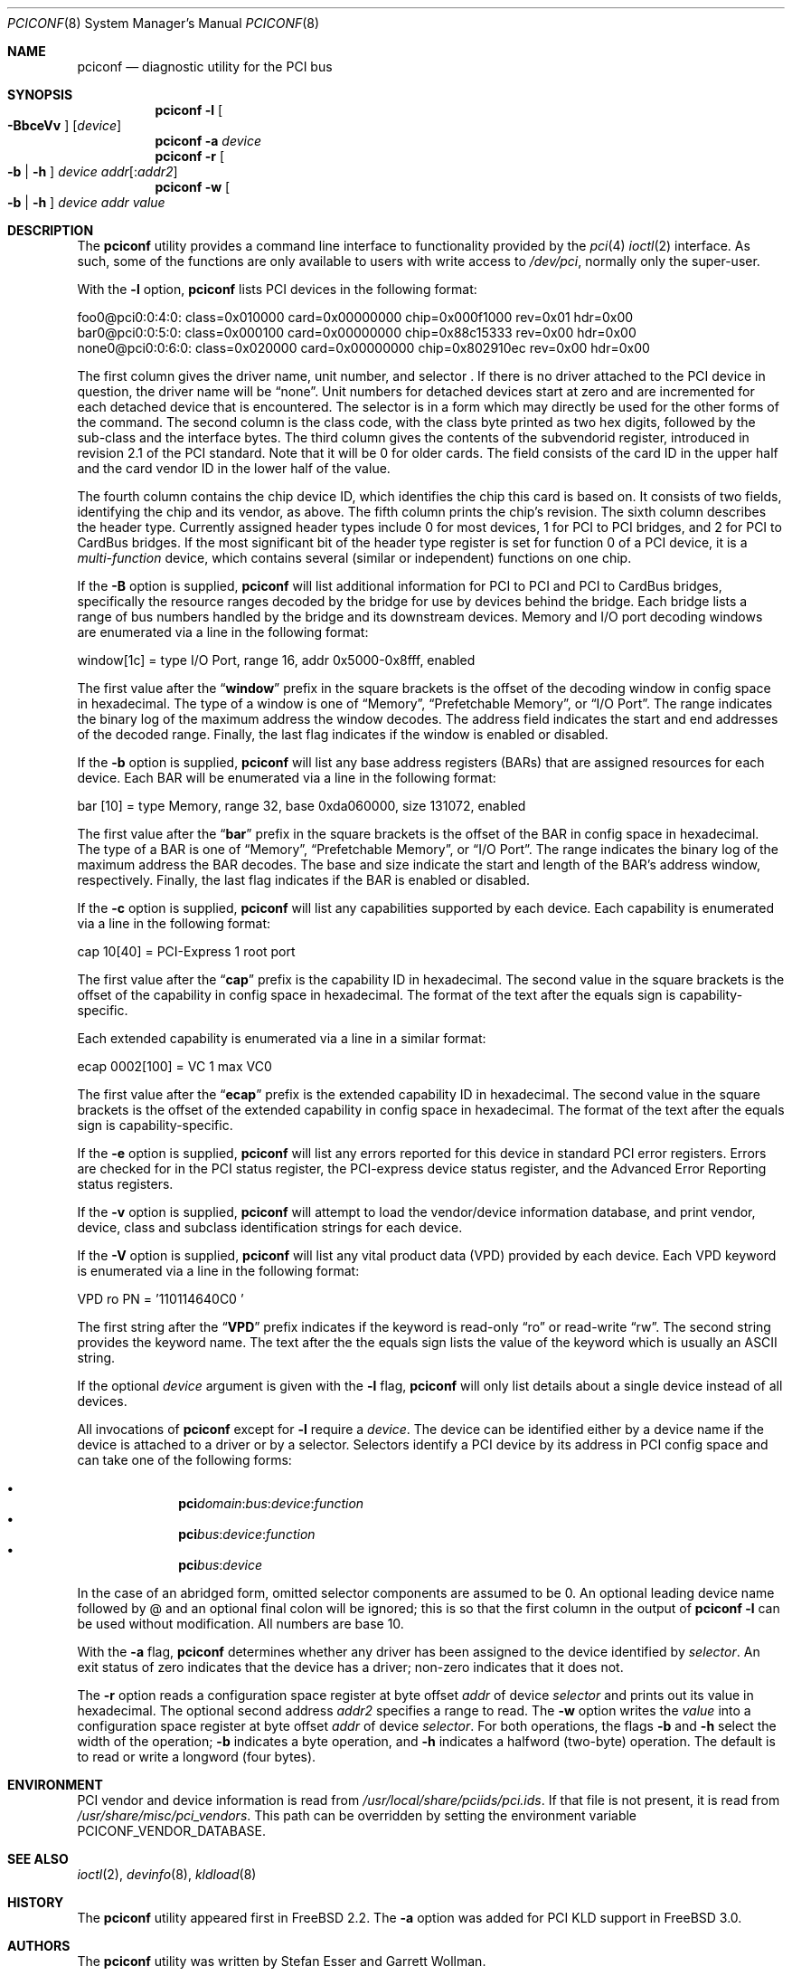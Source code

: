 .\" Copyright (c) 1997
.\"	Stefan Esser <se@FreeBSD.org>. All rights reserved.
.\"
.\" Redistribution and use in source and binary forms, with or without
.\" modification, are permitted provided that the following conditions
.\" are met:
.\" 1. Redistributions of source code must retain the above copyright
.\"    notice, this list of conditions and the following disclaimer.
.\"
.\" 2. Redistributions in binary form must reproduce the above copyright
.\"    notice, this list of conditions and the following disclaimer in the
.\"    documentation and/or other materials provided with the distribution.
.\"
.\" THIS SOFTWARE IS PROVIDED BY THE AUTHOR AND CONTRIBUTORS ``AS IS'' AND
.\" ANY EXPRESS OR IMPLIED WARRANTIES, INCLUDING, BUT NOT LIMITED TO, THE
.\" IMPLIED WARRANTIES OF MERCHANTABILITY AND FITNESS FOR A PARTICULAR PURPOSE
.\" ARE DISCLAIMED.  IN NO EVENT SHALL THE AUTHOR OR CONTRIBUTORS BE LIABLE
.\" FOR ANY DIRECT, INDIRECT, INCIDENTAL, SPECIAL, EXEMPLARY, OR CONSEQUENTIAL
.\" DAMAGES (INCLUDING, BUT NOT LIMITED TO, PROCUREMENT OF SUBSTITUTE GOODS
.\" OR SERVICES; LOSS OF USE, DATA, OR PROFITS; OR BUSINESS INTERRUPTION)
.\" HOWEVER CAUSED AND ON ANY THEORY OF LIABILITY, WHETHER IN CONTRACT, STRICT
.\" LIABILITY, OR TORT (INCLUDING NEGLIGENCE OR OTHERWISE) ARISING IN ANY WAY
.\" OUT OF THE USE OF THIS SOFTWARE, EVEN IF ADVISED OF THE POSSIBILITY OF
.\" SUCH DAMAGE.
.\"
.\" $FreeBSD$
.\"
.Dd September 06, 2015
.Dt PCICONF 8
.Os
.Sh NAME
.Nm pciconf
.Nd diagnostic utility for the PCI bus
.Sh SYNOPSIS
.Nm
.Fl l Oo Fl BbceVv Oc Op Ar device
.Nm
.Fl a Ar device
.Nm
.Fl r Oo Fl b | h Oc Ar device addr Ns Op : Ns Ar addr2
.Nm
.Fl w Oo Fl b | h Oc Ar device addr value
.Sh DESCRIPTION
The
.Nm
utility provides a command line interface to functionality provided by the
.Xr pci 4
.Xr ioctl 2
interface.
As such, some of the functions are only available to users with write
access to
.Pa /dev/pci ,
normally only the super-user.
.Pp
With the
.Fl l
option,
.Nm
lists PCI devices in the following format:
.Bd -literal
foo0@pci0:0:4:0: class=0x010000 card=0x00000000 chip=0x000f1000 rev=0x01 \
hdr=0x00
bar0@pci0:0:5:0: class=0x000100 card=0x00000000 chip=0x88c15333 rev=0x00 \
hdr=0x00
none0@pci0:0:6:0: class=0x020000 card=0x00000000 chip=0x802910ec rev=0x00 \
hdr=0x00
.Ed
.Pp
The first column gives the
driver name, unit number, and selector .
If there is no driver attached to the
.Tn PCI
device in question, the driver name will be
.Dq none .
Unit numbers for detached devices start at zero and are incremented for
each detached device that is encountered.
The selector
is in a form which may directly be used for the other forms of the command.
The second column is the class code, with the class byte printed as two
hex digits, followed by the sub-class and the interface bytes.
The third column gives the contents of the subvendorid register, introduced
in revision 2.1 of the
.Tn PCI
standard.
Note that it will be 0 for older cards.
The field consists of the card ID in the upper
half and the card vendor ID in the lower half of the value.
.Pp
The fourth column contains the chip device ID, which identifies the chip
this card is based on.
It consists of two fields, identifying the chip and
its vendor, as above.
The fifth column prints the chip's revision.
The sixth column describes the header type.
Currently assigned header types include 0 for most devices,
1 for
.Tn PCI
to
.Tn PCI
bridges, and 2 for
.Tn PCI
to
.Tn CardBus
bridges.
If the most significant bit
of the header type register is set for
function 0 of a
.Tn PCI
device, it is a
.Em multi-function
device, which contains several (similar or independent) functions on
one chip.
.Pp
If the
.Fl B
option is supplied,
.Nm
will list additional information for
.Tn PCI
to
.Tn PCI
and
.Tn PCI
to
.Tn CardBus
bridges,
specifically the resource ranges decoded by the bridge for use by devices
behind the bridge.
Each bridge lists a range of bus numbers handled by the bridge and its
downstream devices.
Memory and I/O port decoding windows are enumerated via a line in the
following format:
.Bd -literal
    window[1c] = type I/O Port, range 16, addr 0x5000-0x8fff, enabled
.Ed
.Pp
The first value after the
.Dq Li window
prefix in the square brackets is the offset of the decoding window in
config space in hexadecimal.
The type of a window is one of
.Dq Memory ,
.Dq Prefetchable Memory ,
or
.Dq I/O Port .
The range indicates the binary log of the maximum address the window decodes.
The address field indicates the start and end addresses of the decoded range.
Finally, the last flag indicates if the window is enabled or disabled.
.Pp
If the
.Fl b
option is supplied,
.Nm
will list any base address registers
.Pq BARs
that are assigned resources for each device.
Each BAR will be enumerated via a line in the following format:
.Bd -literal
    bar   [10] = type Memory, range 32, base 0xda060000, size 131072, enabled
.Ed
.Pp
The first value after the
.Dq Li bar
prefix in the square brackets is the offset of the BAR in config space in
hexadecimal.
The type of a BAR is one of
.Dq Memory ,
.Dq Prefetchable Memory ,
or
.Dq I/O Port .
The range indicates the binary log of the maximum address the BAR decodes.
The base and size indicate the start and length of the BAR's address window,
respectively.
Finally, the last flag indicates if the BAR is enabled or disabled.
.Pp
If the
.Fl c
option is supplied,
.Nm
will list any capabilities supported by each device.
Each capability is enumerated via a line in the following format:
.Bd -literal
    cap 10[40] = PCI-Express 1 root port
.Ed
.Pp
The first value after the
.Dq Li cap
prefix is the capability ID in hexadecimal.
The second value in the square brackets is the offset of the capability
in config space in hexadecimal.
The format of the text after the equals sign is capability-specific.
.Pp
Each extended capability is enumerated via a line in a similar format:
.Bd -literal
ecap 0002[100] = VC 1 max VC0
.Ed
.Pp
The first value after the
.Dq Li ecap
prefix is the extended capability ID in hexadecimal.
The second value in the square brackets is the offset of the extended
capability in config space in hexadecimal.
The format of the text after the equals sign is capability-specific.
.Pp
If the
.Fl e
option is supplied,
.Nm
will list any errors reported for this device in standard PCI error registers.
Errors are checked for in the PCI status register,
the PCI-express device status register,
and the Advanced Error Reporting status registers.
.Pp
If the
.Fl v
option is supplied,
.Nm
will attempt to load the vendor/device information database, and print
vendor, device, class and subclass identification strings for each device.
.Pp
If the
.Fl V
option is supplied,
.Nm
will list any vital product data
.Pq VPD
provided by each device.
Each VPD keyword is enumerated via a line in the following format:
.Bd -literal
    VPD ro PN  = '110114640C0     '
.Ed
.Pp
The first string after the
.Dq Li VPD
prefix indicates if the keyword is read-only
.Dq ro
or read-write
.Dq rw .
The second string provides the keyword name.
The text after the the equals sign lists the value of the keyword which is
usually an ASCII string.
.Pp
If the optional
.Ar device
argument is given with the
.Fl l
flag,
.Nm
will only list details about a single device instead of all devices.
.Pp
All invocations of
.Nm
except for
.Fl l
require a
.Ar device .
The device can be identified either by a device name if the device is
attached to a driver or by a selector.
Selectors identify a PCI device by its address in PCI config space and
can take one of the following forms:
.Pp
.Bl -bullet -offset indent -compact
.It
.Li pci Ns Va domain Ns \&: Ns Va bus Ns \&: Ns Va device Ns \&: \
Ns Va function Ns
.It
.Li pci Ns Va bus Ns \&: Ns Va device Ns \&: Ns Va function Ns
.It
.Li pci Ns Va bus Ns \&: Ns Va device Ns
.El
.Pp
In the case of an abridged form, omitted selector components are assumed to be 0.
An optional leading device name followed by @ and an optional final colon
will be ignored; this is so that the first column in the output of
.Nm
.Fl l
can be used without modification.
All numbers are base 10.
.Pp
With the
.Fl a
flag,
.Nm
determines whether any driver has been assigned to the device
identified by
.Ar selector .
An exit status of zero indicates that the device has a driver;
non-zero indicates that it does not.
.Pp
The
.Fl r
option reads a configuration space register at byte offset
.Ar addr
of device
.Ar selector
and prints out its value in hexadecimal.
The optional second address
.Ar addr2
specifies a range to read.
The
.Fl w
option writes the
.Ar value
into a configuration space register at byte offset
.Ar addr
of device
.Ar selector .
For both operations, the flags
.Fl b
and
.Fl h
select the width of the operation;
.Fl b
indicates a byte operation, and
.Fl h
indicates a halfword (two-byte) operation.
The default is to read or
write a longword (four bytes).
.Sh ENVIRONMENT
PCI vendor and device information is read from
.Pa /usr/local/share/pciids/pci.ids .
If that file is not present, it is read from
.Pa /usr/share/misc/pci_vendors .
This path can be overridden by setting the environment variable
.Ev PCICONF_VENDOR_DATABASE .
.Sh SEE ALSO
.Xr ioctl 2 ,
.\" .Xr pci 4 ,
.Xr devinfo 8 ,
.Xr kldload 8
.Sh HISTORY
The
.Nm
utility appeared first in
.Fx 2.2 .
The
.Fl a
option was added for
.Tn PCI
KLD support in
.Fx 3.0 .
.Sh AUTHORS
.An -nosplit
The
.Nm
utility was written by
.An Stefan Esser
and
.An Garrett Wollman .
.Sh BUGS
The
.Fl b
and
.Fl h
options are implemented in
.Nm ,
but not in the underlying
.Xr ioctl 2 .
.Pp
It might be useful to give non-root users access to the
.Fl a
and
.Fl r
options.
But only root will be able to execute a
.Nm kldload
to provide the device with a driver KLD, and reading of configuration space
registers may cause a failure in badly designed
.Tn PCI
chips.
